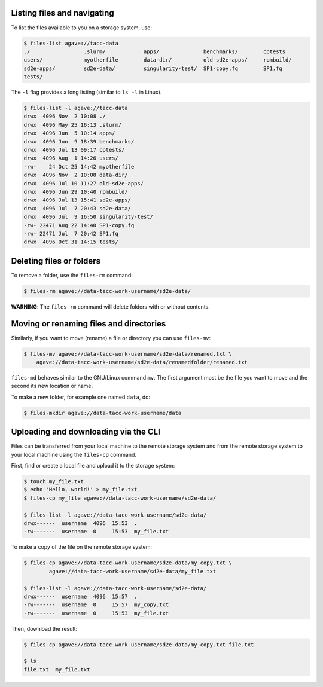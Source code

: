 .. _files:


Listing files and navigating
############################

To list the files available to you on a storage system, use:

.. code-block:: console

    $ files-list agave://tacc-data
    ./                 .slurm/            apps/              benchmarks/        cptests
    users/             myotherfile        data-dir/          old-sd2e-apps/     rpmbuild/
    sd2e-apps/         sd2e-data/         singularity-test/  SP1-copy.fq        SP1.fq
    tests/             


The ``-l`` flag provides a long listing (similar to ``ls -l`` in Linux).

.. code-block:: console

    $ files-list -l agave://tacc-data
    drwx  4096 Nov  2 10:08 ./
    drwx  4096 May 25 16:13 .slurm/ 
    drwx  4096 Jun  5 10:14 apps/
    drwx  4096 Jun  9 18:39 benchmarks/ 
    drwx  4096 Jul 13 09:17 cptests/   
    drwx  4096 Aug  1 14:26 users/ 
    -rw-    24 Oct 25 14:42 myotherfile  
    drwx  4096 Nov  2 10:08 data-dir/
    drwx  4096 Jul 10 11:27 old-sd2e-apps/
    drwx  4096 Jun 29 10:40 rpmbuild/ 
    drwx  4096 Jul 13 15:41 sd2e-apps/
    drwx  4096 Jul  7 20:43 sd2e-data/   
    drwx  4096 Jul  9 16:50 singularity-test/ 
    -rw- 22471 Aug 22 14:40 SP1-copy.fq     
    -rw- 22471 Jul  7 20:42 SP1.fq 
    drwx  4096 Oct 31 14:15 tests/


Deleting files or folders
#########################

To remove a folder, use the ``files-rm`` command:

.. code-block:: console

    $ files-rm agave://data-tacc-work-username/sd2e-data/

**WARNING**: The ``files-rm`` command will delete folders with or without
contents.


Moving or renaming files and directories
########################################

Similarly, if you want to move (rename) a file or directory you can use
``files-mv``:

.. code-block:: console

    $ files-mv agave://data-tacc-work-username/sd2e-data/renamed.txt \
        agave://data-tacc-work-username/sd2e-data/renamedfolder/renamed.txt

``files-md`` behaves similar to the GNU/Linux command ``mv``. The first
argument most be the file you want to move and the second its new location or
name.


To make a new folder, for example one named ``data``, do:

.. code-block:: console

    $ files-mkdir agave://data-tacc-work-username/data


Uploading and downloading via the CLI
#####################################

Files can be transferred from your local machine to the remote storage system
and from the remote storage system to your local machine using the 
``files-cp`` command.

First, find or create a local file and upload it to the storage system:

.. code-block:: console

    $ touch my_file.txt
    $ echo 'Hello, world!' > my_file.txt
    $ files-cp my_file agave://data-tacc-work-username/sd2e-data/
    
    $ files-list -l agave://data-tacc-work-username/sd2e-data/
    drwx------  username  4096  15:53  .
    -rw-------  username  0     15:53  my_file.txt


To make a copy of the file on the remote storage system:

.. code-block:: console

    $ files-cp agave://data-tacc-work-username/sd2e-data/my_copy.txt \
            agave://data-tacc-work-username/sd2e-data/my_file.txt

    $ files-list -l agave://data-tacc-work-username/sd2e-data/
    drwx------  username  4096  15:57  .
    -rw-------  username  0     15:57  my_copy.txt
    -rw-------  username  0     15:53  my_file.txt


Then, download the result:

.. code-block:: console

    $ files-cp agave://data-tacc-work-username/sd2e-data/my_copy.txt file.txt

    $ ls
    file.txt  my_file.txt
